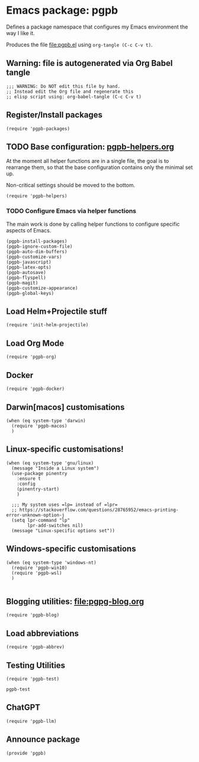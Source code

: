 #+PROPERTY: header-args :results verbatim :tangle pgpb.el :session pgpb :cache no
#+auto_tangle: t


* Emacs package: pgpb

  Defines a package namespace that configures my Emacs environment the
  way I like it.

  Produces the file [[file:pgpb.el]] using =org-tangle (C-c C-v t)=.
  
  
** Warning: file is autogenerated via Org Babel tangle

   #+begin_src elisp
     ;;; WARNING: Do NOT edit this file by hand.
     ;; Instead edit the Org file and regenerate this
     ;; elisp script using: org-babel-tangle (C-c C-v t)
     #+end_src


** Register/Install packages 

   #+begin_src elisp
     (require 'pgpb-packages)
   #+end_src
   

** TODO Base configuration: [[file:pgpb-helpers.org][pgpb-helpers.org]]

   At the moment all helper functions are in a single file, the
   goal is to rearrange them, so that the base configuration contains
   only the minimal set up.

   Non-critical settings should be moved to the bottom.
   
   #+begin_src elisp
     (require 'pgpb-helpers)
   #+end_src


*** TODO Configure Emacs via helper functions

    The main work is done by calling helper functions to configure
    specific aspects of Emacs.

    #+begin_src elisp
      (pgpb-install-packages)
      (pgpb-ignore-custom-file)
      (pgpb-auto-dim-buffers)
      (pgpb-customize-vars)
      (pgpb-javascript)
      (pgpb-latex-opts)
      (pgpb-autosave)
      (pgpb-flyspell)
      (pgpb-magit)
      (pgpb-customize-appearance)
      (pgpb-global-keys)
    #+end_src


** Load Helm+Projectile stuff

   #+begin_src elisp
     (require 'init-helm-projectile)
   #+end_src


** Load Org Mode
   #+begin_src elisp
     (require 'pgpb-org)
   #+end_src


** Docker
   #+begin_src elisp
     (require 'pgpb-docker)
   #+end_src


** Darwin[macos] customisations
   #+begin_src elisp
     (when (eq system-type 'darwin)
       (require 'pgpb-macos)
       )
   #+end_src


** Linux-specific customisations!
   #+begin_src elisp
     (when (eq system-type 'gnu/linux)
       (message "Inside a Linux system")
       (use-package pinentry
         :ensure t
         :config
         (pinentry-start)
         )

       ;;; My system uses =lp= instead of =lpr=
       ;; https://stackoverflow.com/questions/28765952/emacs-printing-error-unknown-option-j
       (setq lpr-command "lp"
             lpr-add-switches nil)
       (message "Linux-specific options set"))
   #+end_src


** Windows-specific customisations

   #+begin_src elisp
     (when (eq system-type 'windows-nt)
       (require 'pgpb-win10)
       (require 'pgpb-wsl)
       )

   #+end_src


** Blogging utilities: [[file:pgpg-blog.org]]

   #+begin_src elisp
     (require 'pgpb-blog)
   #+end_src
   

** Load abbreviations

   #+begin_src elisp
     (require 'pgpb-abbrev)
   #+end_src


** Testing Utilities

   #+begin_src elisp
     (require 'pgpb-test)
   #+end_src

   #+RESULTS:
   : pgpb-test


** ChatGPT

   #+begin_src elisp
     (require 'pgpb-llm)
   #+end_src


** Announce package
   #+begin_src elisp
     (provide 'pgpb)
   #+end_src

